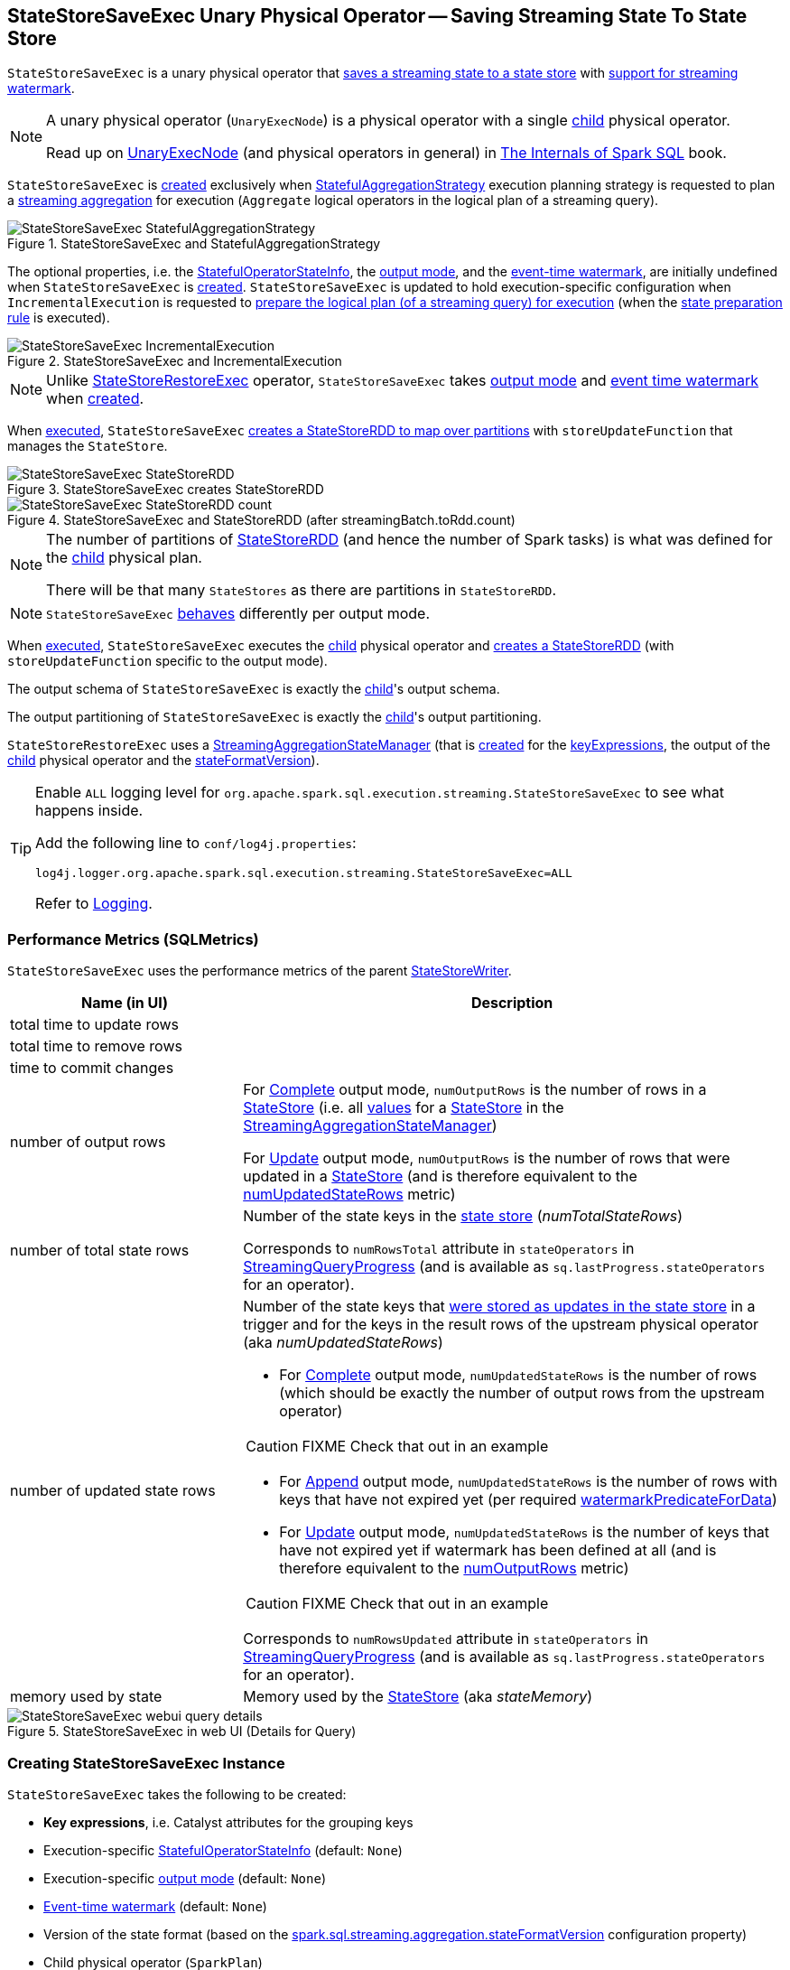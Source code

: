 == [[StateStoreSaveExec]] StateStoreSaveExec Unary Physical Operator -- Saving Streaming State To State Store

`StateStoreSaveExec` is a unary physical operator that <<spark-sql-streaming-StateStoreWriter.adoc#, saves a streaming state to a state store>> with <<spark-sql-streaming-WatermarkSupport.adoc#, support for streaming watermark>>.

[NOTE]
====
A unary physical operator (`UnaryExecNode`) is a physical operator with a single <<child, child>> physical operator.

Read up on https://jaceklaskowski.gitbooks.io/mastering-spark-sql/spark-sql-SparkPlan.html[UnaryExecNode] (and physical operators in general) in https://bit.ly/spark-sql-internals[The Internals of Spark SQL] book.
====

`StateStoreSaveExec` is <<creating-instance, created>> exclusively when <<spark-sql-streaming-StatefulAggregationStrategy.adoc#, StatefulAggregationStrategy>> execution planning strategy is requested to plan a <<spark-sql-streaming-aggregation.adoc#, streaming aggregation>> for execution (`Aggregate` logical operators in the logical plan of a streaming query).

.StateStoreSaveExec and StatefulAggregationStrategy
image::images/StateStoreSaveExec-StatefulAggregationStrategy.png[align="center"]

The optional properties, i.e. the <<stateInfo, StatefulOperatorStateInfo>>, the <<outputMode, output mode>>, and the <<eventTimeWatermark, event-time watermark>>, are initially undefined when `StateStoreSaveExec` is <<creating-instance, created>>. `StateStoreSaveExec` is updated to hold execution-specific configuration when `IncrementalExecution` is requested to <<spark-sql-streaming-IncrementalExecution.adoc#preparing-for-execution, prepare the logical plan (of a streaming query) for execution>> (when the <<spark-sql-streaming-IncrementalExecution.adoc#state, state preparation rule>> is executed).

.StateStoreSaveExec and IncrementalExecution
image::images/StateStoreSaveExec-IncrementalExecution.png[align="center"]

NOTE: Unlike link:spark-sql-streaming-StateStoreRestoreExec.adoc[StateStoreRestoreExec] operator, `StateStoreSaveExec` takes <<outputMode, output mode>> and <<eventTimeWatermark, event time watermark>> when <<creating-instance, created>>.

When <<doExecute, executed>>, `StateStoreSaveExec` link:spark-sql-streaming-StateStoreOps.adoc#mapPartitionsWithStateStore[creates a StateStoreRDD to map over partitions] with `storeUpdateFunction` that manages the `StateStore`.

.StateStoreSaveExec creates StateStoreRDD
image::images/StateStoreSaveExec-StateStoreRDD.png[align="center"]

.StateStoreSaveExec and StateStoreRDD (after streamingBatch.toRdd.count)
image::images/StateStoreSaveExec-StateStoreRDD-count.png[align="center"]

[NOTE]
====
The number of partitions of link:spark-sql-streaming-StateStoreOps.adoc#mapPartitionsWithStateStore[StateStoreRDD] (and hence the number of Spark tasks) is what was defined for the <<child, child>> physical plan.

There will be that many `StateStores` as there are partitions in `StateStoreRDD`.
====

NOTE: `StateStoreSaveExec` <<doExecute, behaves>> differently per output mode.

When <<doExecute, executed>>, `StateStoreSaveExec` executes the <<child, child>> physical operator and link:spark-sql-streaming-StateStoreOps.adoc#mapPartitionsWithStateStore[creates a StateStoreRDD] (with `storeUpdateFunction` specific to the output mode).

[[output]]
The output schema of `StateStoreSaveExec` is exactly the <<child, child>>'s output schema.

[[outputPartitioning]]
The output partitioning of `StateStoreSaveExec` is exactly the <<child, child>>'s output partitioning.

[[stateManager]]
`StateStoreRestoreExec` uses a <<spark-sql-streaming-StreamingAggregationStateManager.adoc#, StreamingAggregationStateManager>> (that is <<spark-sql-streaming-StreamingAggregationStateManager.adoc#createStateManager, created>> for the <<keyExpressions, keyExpressions>>, the output of the <<child, child>> physical operator and the <<stateFormatVersion, stateFormatVersion>>).

[[logging]]
[TIP]
====
Enable `ALL` logging level for `org.apache.spark.sql.execution.streaming.StateStoreSaveExec` to see what happens inside.

Add the following line to `conf/log4j.properties`:

```
log4j.logger.org.apache.spark.sql.execution.streaming.StateStoreSaveExec=ALL
```

Refer to <<spark-sql-streaming-logging.adoc#, Logging>>.
====

=== [[metrics]] Performance Metrics (SQLMetrics)

`StateStoreSaveExec` uses the performance metrics of the parent <<spark-sql-streaming-StateStoreWriter.adoc#metrics, StateStoreWriter>>.

[cols="30,70",options="header",width="100%"]
|===
| Name (in UI)
| Description

| total time to update rows
a| [[allUpdatesTimeMs]]

| total time to remove rows
a| [[allRemovalsTimeMs]]

| time to commit changes
a| [[commitTimeMs]]

| number of output rows
a| [[numOutputRows]]

For <<outputMode, Complete>> output mode, `numOutputRows` is the number of rows in a <<spark-sql-streaming-StateStore.adoc#, StateStore>> (i.e. all <<spark-sql-streaming-StreamingAggregationStateManager.adoc#values, values>> for a <<spark-sql-streaming-StateStore.adoc#, StateStore>> in the <<stateManager, StreamingAggregationStateManager>>)

For <<outputMode, Update>> output mode, `numOutputRows` is the number of rows that were updated in a <<spark-sql-streaming-StateStore.adoc#, StateStore>> (and is therefore equivalent to the <<numUpdatedStateRows, numUpdatedStateRows>> metric)

| number of total state rows
a| [[numTotalStateRows]] Number of the state keys in the link:spark-sql-streaming-StateStore.adoc[state store] (_numTotalStateRows_)

Corresponds to `numRowsTotal` attribute in `stateOperators` in <<spark-sql-streaming-StreamingQueryProgress.adoc#, StreamingQueryProgress>> (and is available as `sq.lastProgress.stateOperators` for an operator).

| number of updated state rows
a| [[numUpdatedStateRows]] Number of the state keys that <<spark-sql-streaming-StateStore.adoc#put, were stored as updates in the state store>> in a trigger and for the keys in the result rows of the upstream physical operator (aka _numUpdatedStateRows_)

* For <<outputMode, Complete>> output mode, `numUpdatedStateRows` is the number of rows (which should be exactly the number of output rows from the upstream operator)

CAUTION: FIXME Check that out in an example

* For <<outputMode, Append>> output mode, `numUpdatedStateRows` is the number of rows with keys that have not expired yet (per required <<watermarkPredicateForData, watermarkPredicateForData>>)

* For <<outputMode, Update>> output mode, `numUpdatedStateRows` is the number of keys that have not expired yet if watermark has been defined at all (and is therefore equivalent to the <<numOutputRows, numOutputRows>> metric)

CAUTION: FIXME Check that out in an example

Corresponds to `numRowsUpdated` attribute in `stateOperators` in <<spark-sql-streaming-StreamingQueryProgress.adoc#, StreamingQueryProgress>> (and is available as `sq.lastProgress.stateOperators` for an operator).

| memory used by state
a| [[stateMemory]] Memory used by the <<spark-sql-streaming-StateStore.adoc#, StateStore>> (aka _stateMemory_)
|===

.StateStoreSaveExec in web UI (Details for Query)
image::images/StateStoreSaveExec-webui-query-details.png[align="center"]

=== [[creating-instance]] Creating StateStoreSaveExec Instance

`StateStoreSaveExec` takes the following to be created:

* [[keyExpressions]] *Key expressions*, i.e. Catalyst attributes for the grouping keys
* [[stateInfo]] Execution-specific <<spark-sql-streaming-StatefulOperatorStateInfo.adoc#, StatefulOperatorStateInfo>> (default: `None`)
* [[outputMode]] Execution-specific <<spark-sql-streaming-OutputMode.adoc#, output mode>> (default: `None`)
* [[eventTimeWatermark]] <<spark-sql-streaming-watermark.adoc#, Event-time watermark>> (default: `None`)
* [[stateFormatVersion]] Version of the state format (based on the <<spark-sql-streaming-properties.adoc#spark.sql.streaming.aggregation.stateFormatVersion, spark.sql.streaming.aggregation.stateFormatVersion>> configuration property)
* [[child]] Child physical operator (`SparkPlan`)

=== [[doExecute]] Executing Physical Operator (Generating RDD[InternalRow]) -- `doExecute` Method

[source, scala]
----
doExecute(): RDD[InternalRow]
----

NOTE: `doExecute` is part of `SparkPlan` Contract to generate the runtime representation of an physical operator as a distributed computation over internal binary rows on Apache Spark (i.e. `RDD[InternalRow]`).

Internally, `doExecute` initializes link:spark-sql-streaming-StateStoreWriter.adoc#metrics[metrics].

NOTE: `doExecute` requires that the optional <<outputMode, outputMode>> is at this point defined (that should have happened when `IncrementalExecution` link:spark-sql-streaming-IncrementalExecution.adoc#preparations[had prepared a streaming aggregation for execution]).

`doExecute` executes <<child, child>> physical operator and link:spark-sql-streaming-StateStoreOps.adoc#mapPartitionsWithStateStore[creates a StateStoreRDD] with `storeUpdateFunction` that:

1. Generates an unsafe projection to access the key field (using <<keyExpressions, keyExpressions>> and the output schema of <<child, child>>).

1. Branches off per <<outputMode, output mode>>: <<doExecute-Append, Append>>, <<doExecute-Complete, Complete>> and <<doExecute-Update, Update>>.

`doExecute` throws an `UnsupportedOperationException` when executed with an invalid <<outputMode, output mode>>:

```
Invalid output mode: [outputMode]
```

==== [[doExecute-Append]] Append Output Mode

NOTE: <<spark-sql-streaming-OutputMode.adoc#Append, Append>> is the default output mode when not specified explicitly.

NOTE: `Append` output mode requires that a streaming query defines <<spark-sql-streaming-watermark.adoc#, event-time watermark>> (e.g. using <<spark-sql-streaming-Dataset-operators.adoc#withWatermark, withWatermark>> operator) on the event-time column that is used in aggregation (directly or using <<spark-sql-streaming-window.adoc#, window>> standard function).

For <<spark-sql-streaming-OutputMode.adoc#Append, Append>> output mode, `doExecute` does the following:

1. Finds late (aggregate) rows from <<child, child>> physical operator (that have expired per <<spark-sql-streaming-WatermarkSupport.adoc#watermarkPredicateForData, watermark>>)

1. <<spark-sql-streaming-StateStore.adoc#put, Stores the late rows in the state store>> and increments the <<numUpdatedStateRows, numUpdatedStateRows>> metric

1. <<spark-sql-streaming-StateStore.adoc#getRange, Gets all the added (late) rows from the state store>>

1. Creates an iterator that <<spark-sql-streaming-StateStore.adoc#remove, removes the late rows from the state store>> when requested the next row and in the end <<spark-sql-streaming-StateStore.adoc#commit, commits the state updates>>

TIP: Refer to <<spark-sql-streaming-demo-watermark-aggregation-append.adoc#, Demo: Streaming Watermark with Aggregation in Append Output Mode>> for an example of `StateStoreSaveExec` with `Append` output mode.

CAUTION: FIXME When is "Filtering state store on:" printed out?

CAUTION: FIXME Track numUpdatedStateRows metric

---

1. Uses link:spark-sql-streaming-WatermarkSupport.adoc#watermarkPredicateForData[watermarkPredicateForData] predicate to exclude matching rows and (like in <<doExecute-Complete, Complete>> output mode) link:spark-sql-streaming-StateStore.adoc#put[stores all the remaining rows] in `StateStore`.

1. (like in <<doExecute-Complete, Complete>> output mode) While storing the rows, increments <<numUpdatedStateRows, numUpdatedStateRows>> metric (for every row) and records the total time in <<allUpdatesTimeMs, allUpdatesTimeMs>> metric.

1. link:spark-sql-streaming-StateStore.adoc#getRange[Takes all the rows] from `StateStore` and returns a `NextIterator` that:

* In `getNext`, finds the first row that matches link:spark-sql-streaming-WatermarkSupport.adoc#watermarkPredicateForKeys[watermarkPredicateForKeys] predicate, link:spark-sql-streaming-StateStore.adoc#remove[removes it] from `StateStore`, and returns it back.
+
If no row was found, `getNext` also marks the iterator as finished.

* In `close`, records the time to iterate over all the rows in <<allRemovalsTimeMs, allRemovalsTimeMs>> metric, link:spark-sql-streaming-StateStore.adoc#commit[commits the updates] to `StateStore` followed by recording the time in <<commitTimeMs, commitTimeMs>> metric and link:spark-sql-streaming-StateStoreWriter.adoc#setStoreMetrics[recording StateStore metrics].

==== [[doExecute-Complete]] Complete Output Mode

For <<spark-sql-streaming-OutputMode.adoc#Complete, Complete>> output mode, `doExecute` does the following:

1. Takes all `UnsafeRow` rows (from the parent iterator)

1. <<spark-sql-streaming-StateStore.adoc#put, Stores the rows by key in the state store>> eagerly (i.e. all rows that are available in the parent iterator before proceeding)

1. <<spark-sql-streaming-StateStore.adoc#commit, Commits the state updates>>

1. In the end, <<spark-sql-streaming-StateStore.adoc#iterator, reads the key-row pairs from the state store>> and passes the rows along (i.e. to the following physical operator)

The number of keys stored in the state store is recorded in <<numUpdatedStateRows, numUpdatedStateRows>> metric.

NOTE: In `Complete` output mode the <<numOutputRows, numOutputRows>> metric is exactly the <<numTotalStateRows, numTotalStateRows>> metric.

TIP: Refer to <<spark-sql-streaming-StateStoreSaveExec-Complete.adoc#, Demo: StateStoreSaveExec with Complete Output Mode>> for an example of `StateStoreSaveExec` with `Complete` output mode.

---

1. link:spark-sql-streaming-StateStore.adoc#put[Stores all rows] (as `UnsafeRow`) in `StateStore`.

1. While storing the rows, increments <<numUpdatedStateRows, numUpdatedStateRows>> metric (for every row) and records the total time in <<allUpdatesTimeMs, allUpdatesTimeMs>> metric.

1. Records `0` in <<allRemovalsTimeMs, allRemovalsTimeMs>> metric.

1. link:spark-sql-streaming-StateStore.adoc#commit[Commits the state updates] to `StateStore` and records the time in <<commitTimeMs, commitTimeMs>> metric.

1. link:spark-sql-streaming-StateStoreWriter.adoc#setStoreMetrics[Records StateStore metrics].

1. In the end, link:spark-sql-streaming-StateStore.adoc#iterator[takes all the rows stored] in `StateStore` and increments <<numOutputRows, numOutputRows>> metric.

==== [[doExecute-Update]] Update Output Mode

For <<spark-sql-streaming-OutputMode.adoc#Update, Update>> output mode, `doExecute` returns an iterator that filters out late aggregate rows (per <<spark-sql-streaming-WatermarkSupport.adoc#watermarkPredicateForData, watermark>> if defined) and <<spark-sql-streaming-StateStore.adoc#put, stores the "young" rows in the state store>> (one by one, i.e. every `next`).

With no more rows available, that <<spark-sql-streaming-StateStore.adoc#remove, removes the late rows from the state store>> (all at once) and <<spark-sql-streaming-StateStore.adoc#commit, commits the state updates>>.

TIP: Refer to <<spark-sql-streaming-StateStoreSaveExec-Update.adoc#, Demo: StateStoreSaveExec with Update Output Mode>> for an example of `StateStoreSaveExec` with `Update` output mode.

---

`doExecute` returns `Iterator` of rows that uses <<spark-sql-streaming-WatermarkSupport.adoc#watermarkPredicateForData, watermarkPredicateForData>> predicate to filter out late rows.

In `hasNext`, when rows are no longer available:

1. Records the total time to iterate over all the rows in <<allUpdatesTimeMs, allUpdatesTimeMs>> metric.

1. link:spark-sql-streaming-WatermarkSupport.adoc#removeKeysOlderThanWatermark[removeKeysOlderThanWatermark] and records the time in <<allRemovalsTimeMs, allRemovalsTimeMs>> metric.

1. link:spark-sql-streaming-StateStore.adoc#commit[Commits the updates] to `StateStore` and records the time in <<commitTimeMs, commitTimeMs>> metric.

1. link:spark-sql-streaming-StateStoreWriter.adoc#setStoreMetrics[Records StateStore metrics].

In `next`, link:spark-sql-streaming-StateStore.adoc#put[stores a row] in `StateStore` and increments <<numOutputRows, numOutputRows>> and <<numUpdatedStateRows, numUpdatedStateRows>> metrics.

=== [[shouldRunAnotherBatch]] Checking Out Whether Last Batch Execution Requires Another Non-Data Batch or Not -- `shouldRunAnotherBatch` Method

[source, scala]
----
shouldRunAnotherBatch(
  newMetadata: OffsetSeqMetadata): Boolean
----

NOTE: `shouldRunAnotherBatch` is part of the <<spark-sql-streaming-StateStoreWriter.adoc#shouldRunAnotherBatch, StateStoreWriter Contract>> to indicate whether <<spark-sql-streaming-MicroBatchExecution.adoc#, MicroBatchExecution>> should run another non-data batch (based on the updated <<spark-sql-streaming-OffsetSeqMetadata.adoc#, OffsetSeqMetadata>> with the current event-time watermark and the batch timestamp).

`shouldRunAnotherBatch` is positive (`true`) when all of the following are met:

* <<outputMode, Output mode>> is either <<spark-sql-streaming-OutputMode.adoc#Append, Append>> or <<spark-sql-streaming-OutputMode.adoc#Update, Update>>

* <<eventTimeWatermark, Event-time watermark>> is defined and is older (below) the current <<spark-sql-streaming-OffsetSeqMetadata.adoc#batchWatermarkMs, event-time watermark>> (of the given `OffsetSeqMetadata`)

Otherwise, `shouldRunAnotherBatch` is negative (`false`).
